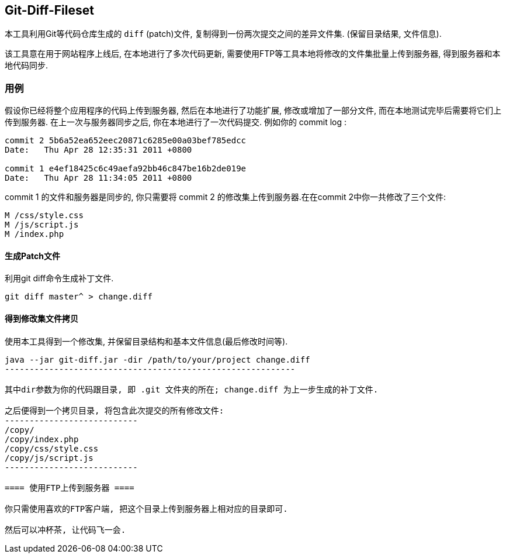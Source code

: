 == Git-Diff-Fileset ==

本工具利用Git等代码仓库生成的 `diff` (patch)文件, 复制得到一份两次提交之间的差异文件集. (保留目录结果, 文件信息). 

该工具意在用于网站程序上线后, 在本地进行了多次代码更新, 需要使用FTP等工具本地将修改的文件集批量上传到服务器, 得到服务器和本地代码同步.

=== 用例 ===

假设你已经将整个应用程序的代码上传到服务器, 然后在本地进行了功能扩展, 修改或增加了一部分文件, 而在本地测试完毕后需要将它们上传到服务器. 在上一次与服务器同步之后, 你在本地进行了一次代码提交. 例如你的 commit log :

------------------------------------------
commit 2 5b6a52ea652eec20871c6285e00a03bef785edcc
Date:   Thu Apr 28 12:35:31 2011 +0800

commit 1 e4ef18425c6c49aefa92bb46c847be16b2de019e
Date:   Thu Apr 28 11:34:05 2011 +0800
------------------------------------------

commit 1 的文件和服务器是同步的, 你只需要将 commit 2 的修改集上传到服务器.在在commit 2中你一共修改了三个文件:
-----------------------
M /css/style.css
M /js/script.js 
M /index.php
-----------------------

==== 生成Patch文件 ====

利用git diff命令生成补丁文件.
------------------------------------------
git diff master^ > change.diff
------------------------------------------

==== 得到修改集文件拷贝 ====

使用本工具得到一个修改集, 并保留目录结构和基本文件信息(最后修改时间等).

------------------------------------------------------------
java --jar git-diff.jar -dir /path/to/your/project change.diff
-----------------------------------------------------------

其中dir参数为你的代码跟目录, 即 .git 文件夹的所在; change.diff 为上一步生成的补丁文件.

之后便得到一个拷贝目录, 将包含此次提交的所有修改文件:
---------------------------
/copy/
/copy/index.php
/copy/css/style.css
/copy/js/script.js
---------------------------

==== 使用FTP上传到服务器 ====

你只需使用喜欢的FTP客户端, 把这个目录上传到服务器上相对应的目录即可. 

然后可以冲杯茶, 让代码飞一会.

